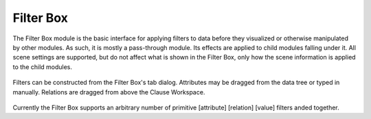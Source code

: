 Filter Box
==========

The Filter Box module is the basic interface for applying filters to data
before they visualized or otherwise manipulated by other modules. As such, it
is mostly a pass-through module.  Its effects are applied to child modules
falling under it. All scene settings are supported, but do not affect what is
shown in the Filter Box, only how the scene information is applied to the
child modules.

.. figure:: ../../images/filters_1.png
   :align: center
   :alt: Filter construction tab of the Filter Box.

   Filters can be constructed from the Filter Box's tab dialog. Attributes may
   be dragged from the data tree or typed in manually. Relations are dragged
   from above the Clause Workspace.

Currently the Filter Box supports an arbitrary number of primitive [attribute]
[relation] [value] filters anded together.
